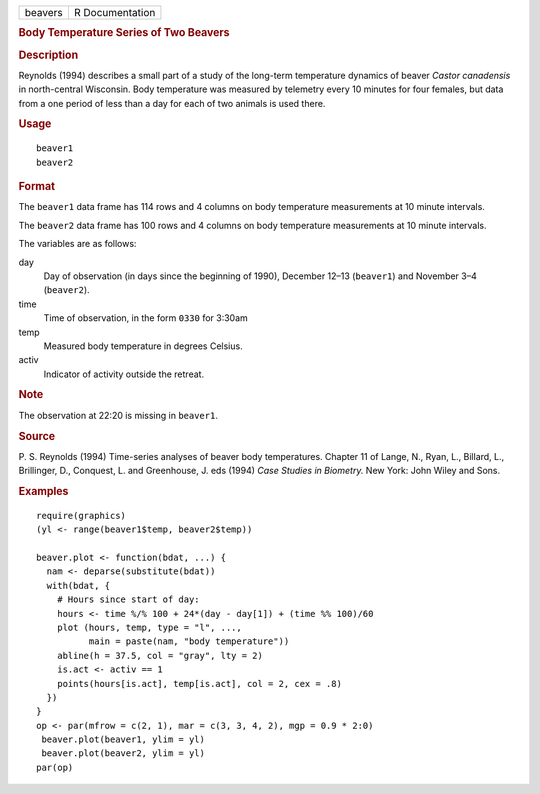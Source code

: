 .. container::

   .. container::

      ======= ===============
      beavers R Documentation
      ======= ===============

      .. rubric:: Body Temperature Series of Two Beavers
         :name: body-temperature-series-of-two-beavers

      .. rubric:: Description
         :name: description

      Reynolds (1994) describes a small part of a study of the long-term
      temperature dynamics of beaver *Castor canadensis* in
      north-central Wisconsin. Body temperature was measured by
      telemetry every 10 minutes for four females, but data from a one
      period of less than a day for each of two animals is used there.

      .. rubric:: Usage
         :name: usage

      ::

         beaver1
         beaver2

      .. rubric:: Format
         :name: format

      The ``beaver1`` data frame has 114 rows and 4 columns on body
      temperature measurements at 10 minute intervals.

      The ``beaver2`` data frame has 100 rows and 4 columns on body
      temperature measurements at 10 minute intervals.

      The variables are as follows:

      day
         Day of observation (in days since the beginning of 1990),
         December 12–13 (``beaver1``) and November 3–4 (``beaver2``).

      time
         Time of observation, in the form ``0330`` for 3:30am

      temp
         Measured body temperature in degrees Celsius.

      activ
         Indicator of activity outside the retreat.

      .. rubric:: Note
         :name: note

      The observation at 22:20 is missing in ``beaver1``.

      .. rubric:: Source
         :name: source

      P. S. Reynolds (1994) Time-series analyses of beaver body
      temperatures. Chapter 11 of Lange, N., Ryan, L., Billard, L.,
      Brillinger, D., Conquest, L. and Greenhouse, J. eds (1994) *Case
      Studies in Biometry.* New York: John Wiley and Sons.

      .. rubric:: Examples
         :name: examples

      ::

         require(graphics)
         (yl <- range(beaver1$temp, beaver2$temp))

         beaver.plot <- function(bdat, ...) {
           nam <- deparse(substitute(bdat))
           with(bdat, {
             # Hours since start of day:
             hours <- time %/% 100 + 24*(day - day[1]) + (time %% 100)/60
             plot (hours, temp, type = "l", ...,
                   main = paste(nam, "body temperature"))
             abline(h = 37.5, col = "gray", lty = 2)
             is.act <- activ == 1
             points(hours[is.act], temp[is.act], col = 2, cex = .8)
           })
         }
         op <- par(mfrow = c(2, 1), mar = c(3, 3, 4, 2), mgp = 0.9 * 2:0)
          beaver.plot(beaver1, ylim = yl)
          beaver.plot(beaver2, ylim = yl)
         par(op)
